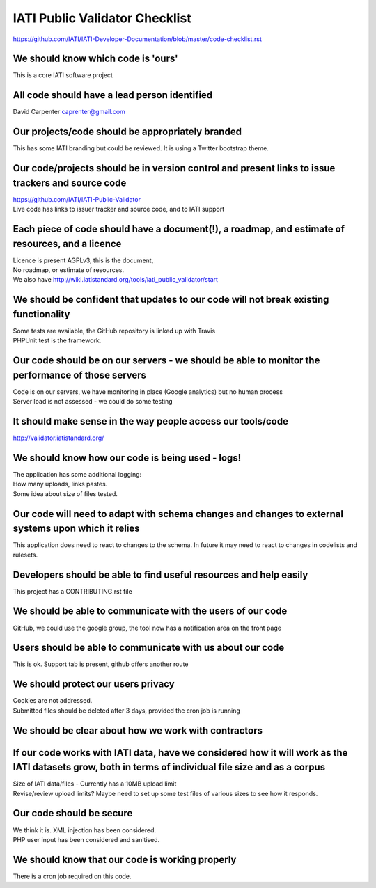 IATI Public Validator Checklist
===============================

https://github.com/IATI/IATI-Developer-Documentation/blob/master/code-checklist.rst

We should know which code is 'ours'
-----------------------------------

This is a core IATI software project

All code should have a lead person identified
---------------------------------------------

David Carpenter caprenter@gmail.com

Our projects/code should be appropriately branded
-------------------------------------------------

This has some IATI branding but could be reviewed. It is using a Twitter bootstrap theme.

Our code/projects should be in version control and present links to issue trackers and source code
--------------------------------------------------------------------------------------------------

| https://github.com/IATI/IATI-Public-Validator
| Live code has links to issuer tracker and source code, and to IATI support

Each piece of code should have a document(!), a roadmap, and estimate of resources, and a licence
-------------------------------------------------------------------------------------------------

| Licence is present  AGPLv3, this is the document, 
| No roadmap, or estimate of resources.
| We also have http://wiki.iatistandard.org/tools/iati_public_validator/start

We should be confident that updates to our code will not break existing functionality
-------------------------------------------------------------------------------------

| Some tests are available, the GitHub repository is linked up with Travis
| PHPUnit test is the framework.

Our code should be on our servers - we should be able to monitor the performance of those servers
-------------------------------------------------------------------------------------------------

| Code is on our servers, we have monitoring in place (Google analytics) but no human process
| Server load is not assessed - we could do some testing

It should make sense in the way people access our tools/code
------------------------------------------------------------

http://validator.iatistandard.org/

We should know how our code is being used - logs!
-------------------------------------------------

| The application has some additional logging:
| How many uploads, links pastes.
| Some idea about size of files tested.

Our code will need to adapt with schema changes and changes to external systems upon which it relies
----------------------------------------------------------------------------------------------------

This application does need to react to changes to the schema. In future it may need to react to changes in codelists and rulesets.

Developers should be able to find useful resources and help easily
------------------------------------------------------------------

This project has a CONTRIBUTING.rst file

We should be able to communicate with the users of our code
-----------------------------------------------------------

GitHub, we could use the google group, the tool now has a notification area on the front page

Users should be able to communicate with us about our code
----------------------------------------------------------

This is ok. Support tab is present, github offers another route

We should protect our users privacy
-----------------------------------

| Cookies are not addressed. 
| Submitted files should be deleted after 3 days, provided the cron job is running

We should be clear about how we work with contractors
-----------------------------------------------------

If our code works with IATI data, have we considered how it will work as the IATI datasets grow, both in terms of individual file size and as a corpus
------------------------------------------------------------------------------------------------------------------------------------------------------

| Size of IATI data/files - Currently has a 10MB upload limit
| Revise/review upload limits? Maybe need to set up some test files of various sizes to see how it responds.

Our code should be secure
-------------------------

| We think it is. XML injection has been considered. 
| PHP user input has been considered and sanitised.

We should know that our code is working properly
------------------------------------------------

There is a cron job required on this code.

